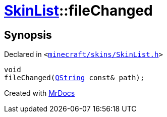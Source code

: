[#SkinList-fileChanged]
= xref:SkinList.adoc[SkinList]::fileChanged
:relfileprefix: ../
:mrdocs:


== Synopsis

Declared in `&lt;https://github.com/PrismLauncher/PrismLauncher/blob/develop/launcher/minecraft/skins/SkinList.h#L71[minecraft&sol;skins&sol;SkinList&period;h]&gt;`

[source,cpp,subs="verbatim,replacements,macros,-callouts"]
----
void
fileChanged(xref:QString.adoc[QString] const& path);
----



[.small]#Created with https://www.mrdocs.com[MrDocs]#
